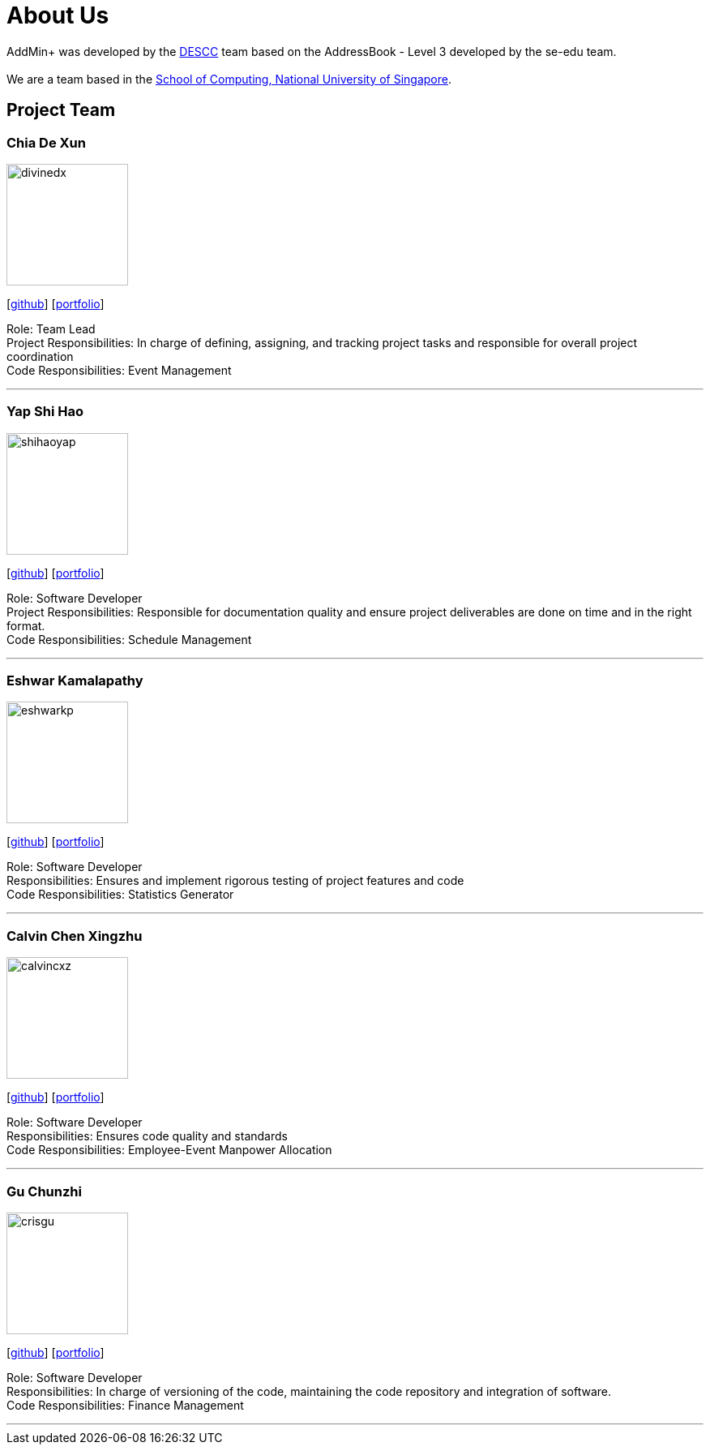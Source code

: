 = About Us
:site-section: AboutUs
:relfileprefix: team/
:imagesDir: images
:stylesDir: stylesheets

AddMin+ was developed by the https://github.com/AY1920S1-CS2103T-T11-3[DESCC] team based on the AddressBook - Level 3 developed by the se-edu team. +
{empty} +
We are a team based in the http://www.comp.nus.edu.sg[School of Computing, National University of Singapore].

== Project Team

=== Chia De Xun
image::divinedx.png[width="150", align="left"]
{empty}[https://github.com/DivineDX[github]] [<<divinedx#, portfolio>>]

Role: Team Lead +
Project Responsibilities: In charge of defining, assigning, and tracking project tasks and responsible for overall project coordination +
Code Responsibilities: Event Management

'''

=== Yap Shi Hao
image::shihaoyap.png[width="150", align="left"]
{empty}[https://github.com/shihaoyap[github]] [<<shihaoyap#, portfolio>>]

Role: Software Developer +
Project Responsibilities: Responsible for documentation quality and ensure project deliverables are done on time and in the right format. +
Code Responsibilities: Schedule Management

'''

=== Eshwar Kamalapathy
image::eshwarkp.png[width="150", align="left"]
{empty}[https://github.com/eshwarkp[github]] [<<eshwarkp#, portfolio>>]

Role: Software Developer +
Responsibilities: Ensures and implement rigorous testing of project features and code +
Code Responsibilities: Statistics Generator

'''

=== Calvin Chen Xingzhu
image::calvincxz.png[width="150", align="left"]
{empty}[https://github.com/calvincxz[github]] [<<calvincxz#, portfolio>>]

Role: Software Developer +
Responsibilities: Ensures code quality and standards +
Code Responsibilities: Employee-Event Manpower Allocation

'''

=== Gu Chunzhi
image::crisgu.png[width="150", align="left"]
{empty}[https://github.com/Crisgu[github]] [<<crisgue#, portfolio>>]

Role: Software Developer +
Responsibilities: In charge of versioning of the code, maintaining the code repository and integration of software. +
Code Responsibilities: Finance Management

'''
